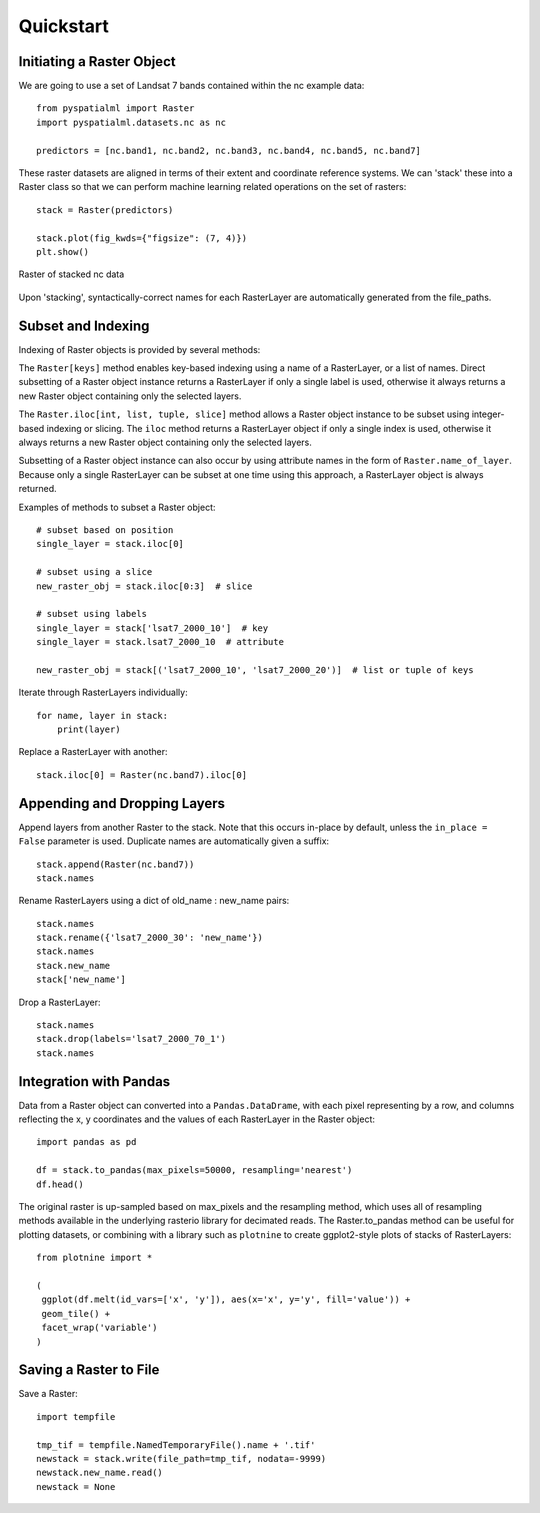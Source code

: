 Quickstart
==========

Initiating a Raster Object
##########################

We are going to use a set of Landsat 7 bands contained within the nc example data:

::

    from pyspatialml import Raster
    import pyspatialml.datasets.nc as nc

    predictors = [nc.band1, nc.band2, nc.band3, nc.band4, nc.band5, nc.band7]


These raster datasets are aligned in terms of their extent and coordinate
reference systems. We can 'stack' these into a Raster class so that we can
perform machine learning related operations on the set of rasters:

::

    stack = Raster(predictors)

    stack.plot(fig_kwds={"figsize": (7, 4)})
    plt.show()

.. figure:: ../img/nc_stack.png
    :width: 700px
    :align: center
    :height: 400px
    :alt: nc stack
    :figclass: align-center

    Raster of stacked nc data

Upon 'stacking', syntactically-correct names for each RasterLayer are
automatically generated from the file_paths.

Subset and Indexing
###################

Indexing of Raster objects is provided by several methods:

The ``Raster[keys]`` method enables key-based indexing using a name of a RasterLayer, or
a list of names. Direct subsetting of a Raster object instance returns a RasterLayer if only
a single label is used, otherwise it always returns a new Raster object containing only the
selected layers.

The ``Raster.iloc[int, list, tuple, slice]`` method allows a Raster object instance to be
subset using integer-based indexing or slicing. The ``iloc`` method returns a RasterLayer object
if only a single index is used, otherwise it always returns a new Raster object containing
only the selected layers.

Subsetting of a Raster object instance can also occur by using attribute names in the form of
``Raster.name_of_layer``. Because only a single RasterLayer can be subset at one time using
this approach, a RasterLayer object is always returned.

Examples of methods to subset a Raster object:

::

    # subset based on position
    single_layer = stack.iloc[0]

    # subset using a slice
    new_raster_obj = stack.iloc[0:3]  # slice

    # subset using labels
    single_layer = stack['lsat7_2000_10']  # key
    single_layer = stack.lsat7_2000_10  # attribute

    new_raster_obj = stack[('lsat7_2000_10', 'lsat7_2000_20')]  # list or tuple of keys


Iterate through RasterLayers individually:
::

    for name, layer in stack:
        print(layer)


Replace a RasterLayer with another:
::

    stack.iloc[0] = Raster(nc.band7).iloc[0]

Appending and Dropping Layers
#############################

Append layers from another Raster to the stack. Note that this occurs in-place by default,
unless the ``in_place = False`` parameter is used. Duplicate names are automatically
given a suffix:

::

    stack.append(Raster(nc.band7))
    stack.names

Rename RasterLayers using a dict of old_name : new_name pairs:

::

    stack.names
    stack.rename({'lsat7_2000_30': 'new_name'})
    stack.names
    stack.new_name
    stack['new_name']

Drop a RasterLayer:
::

    stack.names
    stack.drop(labels='lsat7_2000_70_1')
    stack.names

Integration with Pandas
#######################

Data from a Raster object can converted into a ``Pandas.DataDrame``, with each pixel
representing by a row, and columns reflecting the x, y coordinates and the
values of each RasterLayer in the Raster object:

::

    import pandas as pd

    df = stack.to_pandas(max_pixels=50000, resampling='nearest')
    df.head()

The original raster is up-sampled based on max_pixels and the resampling method,
which uses all of resampling methods available in the underlying rasterio
library for decimated reads. The Raster.to_pandas method can be useful for
plotting datasets, or combining with a library such as ``plotnine`` to create
ggplot2-style plots of stacks of RasterLayers:

::

    from plotnine import *

    (
     ggplot(df.melt(id_vars=['x', 'y']), aes(x='x', y='y', fill='value')) +
     geom_tile() +
     facet_wrap('variable')
    )

Saving a Raster to File
#######################

Save a Raster:
::

    import tempfile

    tmp_tif = tempfile.NamedTemporaryFile().name + '.tif'
    newstack = stack.write(file_path=tmp_tif, nodata=-9999)
    newstack.new_name.read()
    newstack = None
